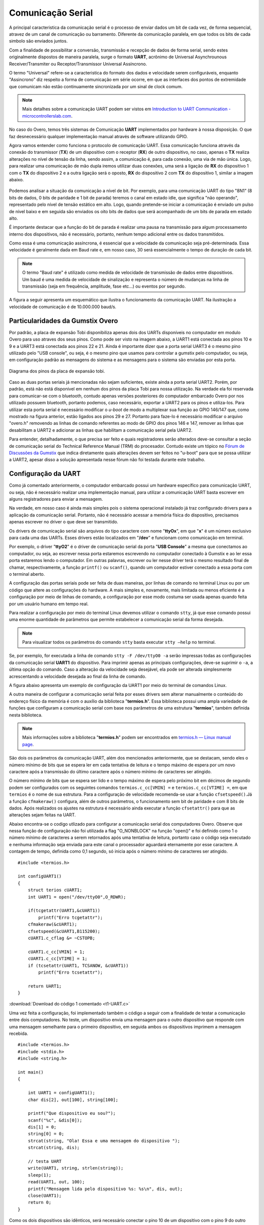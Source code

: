 Comunicação Serial
==================

A principal caracteristica da comunicação serial é o processo de enviar dados um bit de cada vez, de forma sequencial, atravez de um canal de comunicação ou barramento. Diferente da comunicação paralela, em que todos os bits de cada simbolo são enviados juntos. 

Com a finalidade de possibilitar a conversão, transmissão e recepção de dados de forma serial, sendo estes originalmente dispostos de maneira paralela, surge o formato **UART**, acrônimo de Universal Asynchrounous Receiver/Transmiter ou Receptor/Transmissor Universal Assíncrono.

O termo "Universal" refere-se a caracteristica do formato dos dados e velocidade serem configuráveis, enquanto "Assincrono" diz respeito a forma de comunicação em série ocorre, em que as interfaces dos pontos de extremidade que comunicam não estão continuamente sincronizada por um sinal de clock comum.

.. Note::
    Mais detalhes sobre a comunicação UART podem ser vistos em `Introduction to UART Communication - microcontrollerslab.com`_.

.. _Introduction to UART Communication - microcontrollerslab.com: https://microcontrollerslab.com/uart-communication-working-applications/

No caso do Overo, temos três sistemas de Comunicação **UART**  implementados por hardware à nossa disposição. O que faz desnecessário qualquer implementação manual através de software utilizando GPIO.

Agora vamos entender como funciona o protocolo de comunicação UART. Essa comunicação funciona através da conexão do transmissor (**TX**) de um dispositivo com o receptor (**RX**) de outro dispositivo, no caso, apenas o **TX** realiza alterações no nível de tensão da linha, sendo assim, a comunicação é, para cada conexão, uma via de mão única. Logo, para realizar uma comunicação de mão dupla iremos utilizar duas conexões, uma será a ligação de **RX** do dispositivo 1 com o **TX** do dispositivo 2 e a outra ligação será o oposto, **RX** do dispositivo 2 com **TX** do dispositivo 1, similar a imagem abaixo.

.. figure:: /img/Aerial/UART_bus.png
    :align: center

Podemos analisar a situação da comunicação a nível de bit. Por exemplo, para uma comunicação UART do tipo "8N1" (8 bits de dados, 0 bits de paridade e 1 bit de parada) teremos o canal em estado idle, que significa "não operando", representado pelo nível de tensão estático em alto. Logo, quando pretende-se iniciar a comunicação é enviado um pulso de nível baixo e em seguida são enviados os oito bits de dados que será acompanhado de um bits de parada em estado alto.

É importante destacar que a função do bit de parada é realizar uma pausa na transmissão para algum processamento interno dos dispositivos, não é necessário, portanto, nenhum tempo adicional entre os dados transmitidos.

Como essa é uma comunicação assíncrona, é essencial que a velocidade da comunicação seja pré-determinada. Essa velocidade é geralmente dada em Baud rate e, em nosso caso, 30 será essencialmente o tempo de duração de cada bit.

.. 30 O QUE?????????

.. Note::
    O termo "Baud rate" é utilizado como medida de velocidade de transmissão de dados entre dispositivos. Um baud é uma medida de velocidade de sinalização e representa o número de mudanças na linha de transmissão (seja em frequência, amplitude, fase etc...) ou eventos por segundo.

A figura a seguir apresenta um esquemático que ilustra o funcionamento da comunicação UART. Na ilustração a velocidade de comunicação é de 10.000.000 baud/s.

.. figure:: /img/Aerial/UART_8N1.png
    :align: center
    :width: 500px


Particularidades da Gumstix Overo
~~~~~~~~~~~~~~~~~~~~~~~~~~~~~~~~~

Por padrão, a placa de expansão Tobi disponibiliza apenas dois dos UARTs disponíveis no computador em modulo Overo para uso atraves dos seus pinos. Como pode ser visto na imagem abaixo, a UART1 está conectada aos pinos 10 e 9 e a UART3 está conectada aos pinos 22 e 21. Ainda é importante dizer que a porta serial UART3 é o mesmo pino utilizado pelo "USB console", ou seja, é o mesmo pino que usamos para controlar a gumstix pelo computador, ou seja, em configuração padrão as mensagens do sistema e as mensagens para o sistema são enviadas por esta porta.

.. figure:: /img/Aerial/Pinos_Tobi.png
    :align: center

    Diagrama dos pinos da placa de expansão tobi.

Caso as duas portas seriais já mencionadas não sejam suficientes, existe ainda a porta serial UART2. Porém, por padrão, está não está disponivel em nenhum dos pinos da placa Tobi para nossa utilização. Na verdade ela foi reservada para comunicar-se com o bluetooth, contudo apenas versões posteriores do computador embarcado Overo por nos utilizado possuem bluetooth, portanto podemos, caso necessário, exportar a UART2 para os pinos e utiliza-los. Para utilizar esta porta serial é necessário modificar o *u-boot* de modo a multiplexar sua função ao GPIO 146/147 que, como mostrado na figura anterior, estão ligados aos pinos 29 e 27. Portanto para faze-lo é necessário modificar o arquivo "overo.h" removendo as linhas de comando referentes ao modo de GPIO dos pinos 146 e 147, remover as linhas que desabilitam a UART2 e adicionar as linhas que habilitam a comunicação serial pela UART2.

Para entender, detalhadamente, o que precisa ser feito e quais registradores serão alterados deve-se consultar a seção de comunicação serial do Technical Reference Manual (TRM) do procesador. Contudo existe um tópico no `Fórum de Discussões da Gumstix`_ que indica diretamente quais alterações devem ser feitos no "u-boot" para que se possa utilizar a UART2, apesar disso a solução apresentada nesse fórum não foi testada durante este trabalho.

.. _Fórum de Discussões da Gumstix: http://gumstix.8.x6.nabble.com/Using-UART-2-on-an-Overo-td660403.html

.. testar esse metodo e detalhar como é feito
.. http://gumstix.8.x6.nabble.com/template/NamlServlet.jtp?macro=search_page&node=558772&query=UART2
.. http://gumstix.8.x6.nabble.com/Using-UART-2-on-an-Overo-td660403.html

Configuração da UART
~~~~~~~~~~~~~~~~~~~~

Como já comentado anteriormente, o computador embarcado possui um hardware específico para comunicação UART, ou seja, não é necessário realizar uma implementação manual, para utilizar a comunicação UART basta escrever em alguns registradores para enviar a mensagem.

Na verdade, em nosso caso é ainda mais simples pois o sistema operacional instalado já traz configurado drivers para a aplicação da comunicação serial. Portanto, não é necessário acessar a memória física do dispositivo, precisamos apenas escrever no driver o que deve ser transmitido.

Os drivers de comunicação serial são arquivos do tipo caractere com nome "**ttyOx**", em que "**x**" é um número exclusivo para cada uma das UARTs. Esses drivers estão localizados em "**/dev**" e funcionam como comunicação em terminal.

Por exemplo, o driver "**ttyO2**" é o driver de comunicação serial da porta "**USB Console**" a mesma que conectamos ao computador, ou seja, ao escrever nessa porta estaremos escrevendo no computador conectado à Gumstix e ao ler essa porta estaremos lendo o computador. Em outras palavras, escrever ou ler nesse driver terá o mesmo resultado final de chamar, respectivamente, a função ``printf()`` ou ``scanf()``, quando um computador estiver conectado a essa porta com o terminal aberto.

A configuração das portas seriais pode ser feita de duas maneiras, por linhas de comando no terminal Linux ou por um código que altere as configurações do hardware. A mais simples e, novamente, mais limitada ou menos eficiente é a configuração por meio de linhas de comando, a configuração por esse modo costuma ser usada apenas quando feita por um usuário humano em tempo real.

Para realizar a configuração por meio do terminal Linux devemos utilizar o comando ``stty``, já que esse comando possui uma enorme quantidade de parâmetros que permite estabelecer a comunicação serial da forma desejada.

.. Note::
    Para visualizar todos os parâmetros do comando ``stty`` basta executar ``stty –help`` no terminal.

Se, por exemplo, for executada a linha de comando ``stty -F /dev/ttyO0 -a`` serão impressas todas as configurações da comunicação serial **UART1** do dispositivo. Para imprimir apenas as principais configurações, deve-se suprimir o ``-a``, a última opção do comando. Caso a alteração da velocidade seja desejável, ela pode ser alterada simplesmente acrescentando a velocidade desejada ao final da linha de comando.

A figura abaixo apresenta um exemplo de configuração da UART1 por meio do terminal de comandos Linux.

.. imagem

A outra maneira de configurar a comunicação serial feita por esses drivers sem alterar manualmente o conteúdo do endereço físico da memória é com o auxílio da biblioteca "**termios.h**". Essa biblioteca possui uma ampla variedade de funções que configuram a comunicação serial com base nos parâmetros de uma estrutura "**termios**", também definida nesta biblioteca.

.. Note::
    Mais informações sobre a biblioteca "**termios.h**" podem ser encontrados em `termios.h — Linux manual page`_.

.. _termios.h — Linux manual page: https://man7.org/linux/man-pages/man0/termios.h.0p.html

São dois os parâmetros da comunicação UART, além dos mencionados anteriormente, que se destacam, sendo eles o número mínimo de bits que se espera ler em cada tentativa de leitura e o tempo máximo de espera por um novo caractere após a transmissão do último caractere após o número mínimo de caracteres ser atingido.

.. a

O número mínimo de bits que se espera ser lido e o tempo máximo de espera pelo próximo bit em décimos de segundo podem ser configurados com os seguintes comandos ``termios.c_cc[VMIN] =`` e ``termios.c_cc[VTIME] =``, em que ``termios`` é o nome de sua estrutura. Para a configuração de velocidade recomenda-se usar a função ``cfsetspeed()``.Já a função ``cfmakeraw()`` configura, além de outros parâmetros, o funcionamento sem bit de paridade e com 8 bits de dados. Após realizados os ajustes na estrutura é necessário ainda executar a função ``cfsetattr()`` para que as alterações sejam feitas na UART.

Abaixo encontra-se o codigo utlizado para configurar a comunicação serial dos computadores Overo. Observe que nessa função de configuração não foi utilizada a flag "O_NONBLOCK" na função "open()" e foi definido como 1 o número mínimo de caracteres a serem retornados após uma tentativa de leitura, portanto caso o código seja executado e nenhuma informação seja enviada para este canal o processador aguardará eternamente por esse caractere. A contagem de tempo, definida como 0,1 segundo, só inicia após o número mínimo de caracteres ser atingido.


::

    #include <termios.h>

    int configUART1()
    {
        struct terios cUART1;
        int UART1 = open("/dev/ttyO0",O_RDWR);

        if(tcgetattr(UART1,&cUART1))
            printf("Erro tcgetattr");
        cfmakeraw(&cUART1);
        cfsetspeed(&cUART1,B115200);
        cUART1.c_cflag &= ~CSTOPB;

        cUART1.c_cc[VMIN] = 1;
        cUART1.c_cc[VTIME] = 1;
        if (tcsetattr(UART1, TCSANOW, &cUART1))
            printf("Erro tcsetattr");
            
        return UART1;
    }

:download:`Download do código 1 comentado <t1-UART.c>`

Uma vez feita a configuração, foi implementado também o código a seguir com a finalidade de testar a comunicação entre dois computadores. No teste, um dispositivo envia uma mensagem para o outro dispositivo que responde com uma mensagem semelhante para o primeiro dispositivo, em seguida ambos os dispositivos imprimem a mensagem recebida.

:: 

    #include <termios.h>
    #include <stdio.h>
    #include <string.h>

    int main()
    {

        int UART1 = configUART1();
        char dis[2], out[100], string[100];

        printf("Que dispositivo eu sou?");
        scanf("%c", &dis[0]);
        dis[1] = 0;
        string[0] = 0;
        strcat(string, "Ola! Essa e uma mensagem do dispositivo ");
        strcat(string, dis);

        // testa UART
        write(UART1, string, strlen(string));
        sleep(1);
        read(UART1, out, 100);
        printf("Mensagem lida pelo dispositivo %s: %s\n", dis, out);
        close(UART1);
        return 0;
    }

Como os dois dispositivos são idênticos, será necessário conectar o pino 10 de um dispositivo com o pino 9 do outro dispositivo e vice versa. Utilizando esse código como base é possível enviar qualquer mensagem de um dispositivo ao outro.

A figura a seguir apresenta o resultado do teste dos códigos apresentados. Nessa figura podemos ver dois terminais do Linux, cada um vinculado a um computador embarcado, e ambos chamam a mesma função, logo em seguida vemos a mensagem lida por cada um dos dispositivos.

.. figura

Referências
-----------

* PITA, H. C. Desenvolvimento de sistema de comunicação multiplataforma para veículos aéreos de asa fixa. Faculdade de Tecnologia, Universidade de Brasília, 2018.

.. https://pt.qwe.wiki/wiki/Asynchronous_serial_communication
.. https://en.wikipedia.org/wiki/Universal_asynchronous_receiver-transmitter
.. https://en.wikipedia.org/wiki/Asynchronous_serial_communication
.. http://newtoncbraga.com.br/index.php/telecom-artigos/1709-#:~:text=UART%20%C3%A9%20o%20acr%C3%B4nimo%20de,conforme%20mostra%20a%20figura%201.
.. https://ece353.engr.wisc.edu/serial-interfaces/uart-basics/
